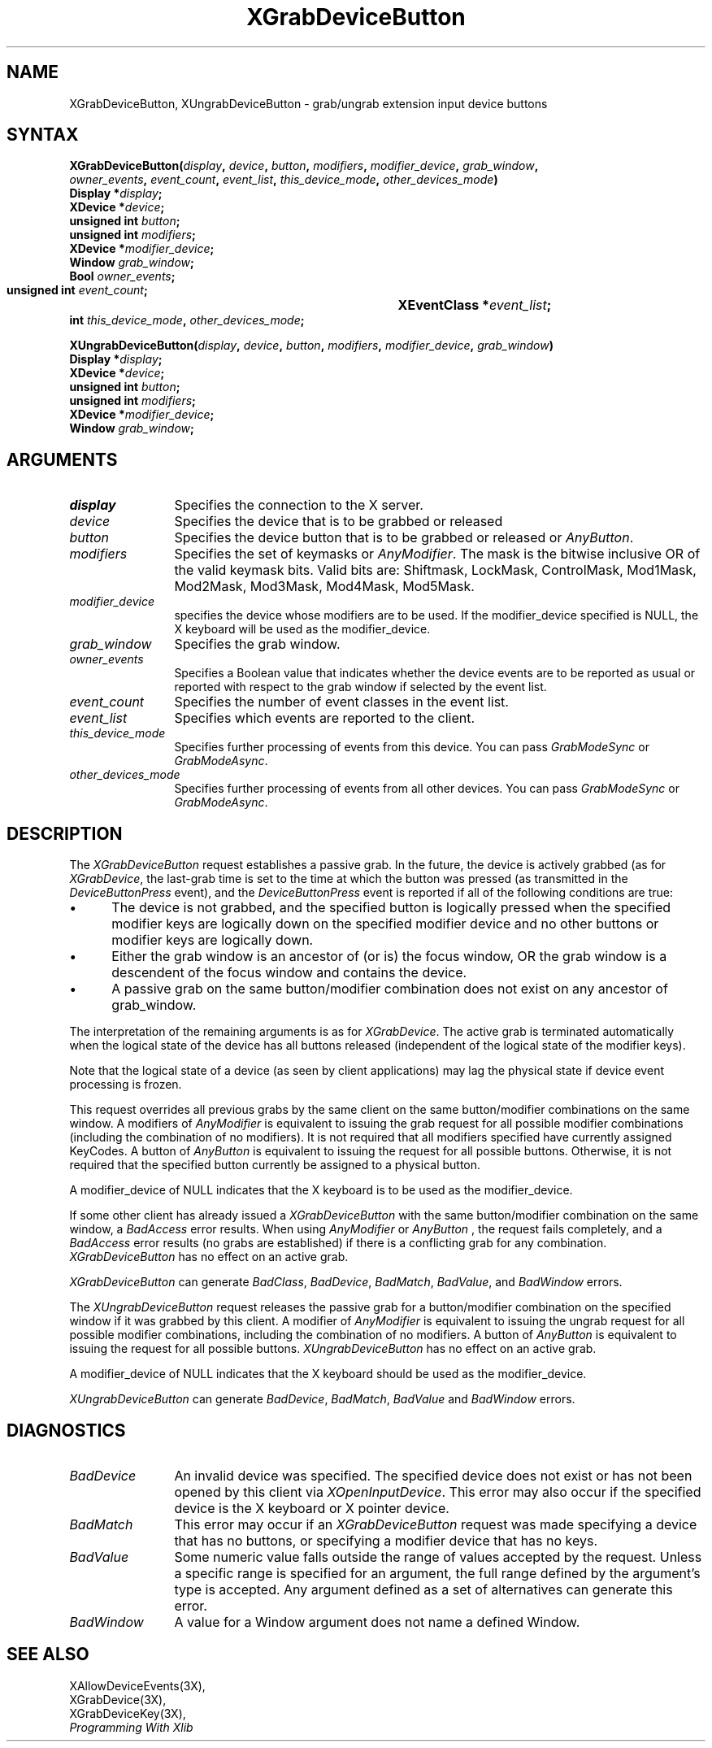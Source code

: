 .\"
.\" Copyright ([\d,\s]*) by Hewlett-Packard Company, Ardent Computer, 
.\" 
.\" Permission to use, copy, modify, distribute, and sell this documentation 
.\" for any purpose and without fee is hereby granted, provided that the above
.\" copyright notice and this permission notice appear in all copies.
.\" Ardent, and Hewlett-Packard make no representations about the 
.\" suitability for any purpose of the information in this document.  It is 
.\" provided \`\`as is'' without express or implied warranty.
.\" 
.\" $XConsortium: XGrDvBut.man,v 1.6 94/06/04 17:32:26 rws Exp $
.ds xL Programming With Xlib
.TH XGrabDeviceButton 3X11 "Release 6" "X Version 11" "X FUNCTIONS"
.SH NAME
XGrabDeviceButton, XUngrabDeviceButton \- grab/ungrab extension input device buttons
.SH SYNTAX
\fB
.nf
XGrabDeviceButton\^(\^\fIdisplay\fP, \fIdevice\fP\^, \fIbutton\fP\^, \fImodifiers\fP\^, \fImodifier_device\fP\^, \fIgrab_window\fP\^,
\fIowner_events\fP\^, \fIevent_count\fP\^, \fIevent_list\fP\^, \fIthis_device_mode\fP\^, \fIother_devices_mode\fP\^)
      Display *\fIdisplay\fP\^;
      XDevice *\fIdevice\fP\^;
      unsigned int \fIbutton\fP\^;
      unsigned int \fImodifiers\fP\^;
      XDevice *\fImodifier_device\fP\^;
      Window \fIgrab_window\fP\^;
      Bool \fIowner_events\fP\^;
      unsigned int \fIevent_count\fP\^;	
      XEventClass *\fIevent_list\fP\^;	
      int \fIthis_device_mode\fP\^, \fIother_devices_mode\fP\^;

XUngrabDeviceButton\^(\^\fIdisplay\fP\^, \fIdevice\fP\^, \fIbutton\fP\^, \fImodifiers\fP\^, \fImodifier_device\fP\^, \fIgrab_window\fP\^)
      Display *\fIdisplay\fP\^;
      XDevice *\fIdevice\fP\^;
      unsigned int \fIbutton\fP\^;
      unsigned int \fImodifiers\fP\^;
      XDevice *\fImodifier_device\fP\^;
      Window \fIgrab_window\fP\^;
.fi
\fP
.SH ARGUMENTS
.ds Bu grabbed or released
.TP 12
.I display
Specifies the connection to the X server.
.TP 12
.I device
Specifies the device that is to be \*(Bu
.TP 12
.I button
Specifies the device button that is to be \*(Bu or
\fIAnyButton\fP.
.TP 12
.I modifiers
Specifies the set of keymasks or
\fIAnyModifier\fP.
The mask is the bitwise inclusive OR of the valid keymask bits.
Valid bits are: Shiftmask, LockMask, ControlMask, Mod1Mask, Mod2Mask,
Mod3Mask, Mod4Mask, Mod5Mask.
.TP 12
.I modifier_device
specifies the device whose modifiers are to be used.  If the modifier_device
specified is NULL, the X keyboard will be used as the modifier_device.
.TP 12
.I grab_window
Specifies the grab window.
.TP 12
.I owner_events
Specifies a Boolean value that indicates whether the device 
events are to be reported as usual or reported with respect to the grab window 
if selected by the event list.
.TP 12
.I event_count
Specifies the number of event classes in the event list.
.TP 12
.I event_list
Specifies which events are reported to the client.
.TP 12
.I this_device_mode
Specifies further processing of events from this device.
You can pass \fIGrabModeSync\fP or \fIGrabModeAsync\fP.
.TP 12
.I other_devices_mode
Specifies further processing of events from all other devices.
You can pass \fIGrabModeSync\fP or \fIGrabModeAsync\fP.
.SH DESCRIPTION
The \fIXGrabDeviceButton\fP request establishes a passive grab.
In the future,
the device is actively grabbed (as for \fIXGrabDevice\fP,
the last-grab time is set to the time at which the button was pressed
(as transmitted in the
\fIDeviceButtonPress\fP
event), and the
\fIDeviceButtonPress\fP
event is reported if all of the following conditions are true:
.IP \(bu 5
The device is not grabbed, and the specified button is logically pressed
when the specified modifier keys are logically down on the specified
modifier device
and no other buttons or modifier keys are logically down.
.IP \(bu 5
Either the grab window is an ancestor of (or is) the focus window, OR
the grab window is a descendent of the focus window and contains the
device.
.IP \(bu 5
A passive grab on the same button/modifier combination does not exist
on any ancestor of grab_window.
.LP
The interpretation of the remaining arguments is as for
\fIXGrabDevice\fP.
The active grab is terminated automatically when the logical state of the
device has all buttons released
(independent of the logical state of the modifier keys).
.LP
Note that the logical state of a device (as seen by client applications)
may lag the physical state if device event processing is frozen.
.LP
This request overrides all previous grabs by the same client on the same
button/modifier combinations on the same window.
A modifiers of 
\fIAnyModifier\fP 
is equivalent to issuing the grab request for all
possible modifier combinations (including the combination of no modifiers).  
It is not required that all modifiers specified have currently assigned 
KeyCodes.
A button of 
\fIAnyButton\fP 
is equivalent to
issuing the request for all possible buttons.
Otherwise, it is not required that the specified button currently be assigned
to a physical button.
.LP
A modifier_device of NULL indicates that the X keyboard is to be used as the
modifier_device.
.LP
If some other client has already issued a 
\fIXGrabDeviceButton\fP
with the same button/modifier combination on the same window, a
\fIBadAccess\fP 
error results.
When using 
\fIAnyModifier\fP 
or 
\fIAnyButton\fP , 
the request fails completely,
and a
\fIBadAccess\fP
error results (no grabs are
established) if there is a conflicting grab for any combination.
\fIXGrabDeviceButton\fP
has no effect on an active grab.
.LP
\fIXGrabDeviceButton\fP
can generate
\fIBadClass\fP,
\fIBadDevice\fP,
\fIBadMatch\fP,
\fIBadValue\fP,
and
\fIBadWindow\fP 
errors.
.P 
The \fIXUngrabDeviceButton\fP
request releases the passive grab for a 
button/modifier combination on the specified window if
it was grabbed by this client.
A modifier of \fIAnyModifier\fP is
equivalent to issuing 
the ungrab request for all possible modifier combinations, including 
the combination of no modifiers.
A button of 
\fIAnyButton\fP 
is equivalent to issuing the
request for all possible buttons.
\fIXUngrabDeviceButton\fP
has no effect on an active grab.
.LP
A modifier_device of NULL indicates that the X keyboard should be used as
the modifier_device.
.LP
\fIXUngrabDeviceButton\fP
can generate
\fIBadDevice\fP,
\fIBadMatch\fP,
\fIBadValue\fP
and
\fIBadWindow\fP 
errors.
.SH DIAGNOSTICS
.TP 12
\fIBadDevice\fP
An invalid device was specified.  The specified device does not exist or has 
not been opened by this client via \fIXOpenInputDevice\fP.  This error may
also occur if the specified device is the X keyboard or X pointer device.
.TP 12
\fIBadMatch\fP
This error may occur if an \fIXGrabDeviceButton\fP request was made
specifying
a device that has no buttons, or specifying a modifier device
that has no keys.
.TP 12
\fIBadValue\fP
Some numeric value falls outside the range of values accepted by the request.
Unless a specific range is specified for an argument, the full range defined
by the argument's type is accepted.  Any argument defined as a set of
alternatives can generate this error.
.TP 12
\fIBadWindow\fP
A value for a Window argument does not name a defined Window.
.SH "SEE ALSO"
XAllowDeviceEvents(3X),
.br
XGrabDevice(3X),
.br
XGrabDeviceKey(3X),
.br
\fI\*(xL\fP
